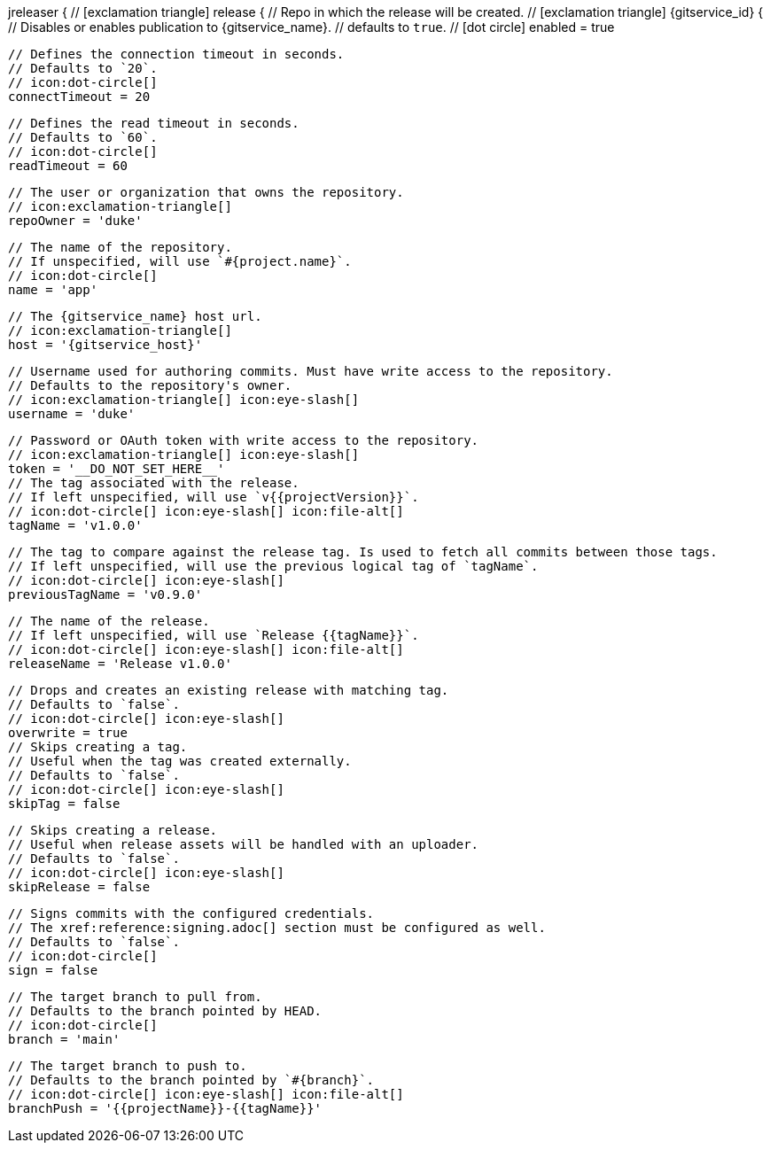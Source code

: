 jreleaser {
  // icon:exclamation-triangle[]
  release {
    // Repo in which the release will be created.
    // icon:exclamation-triangle[]
    {gitservice_id} {
      // Disables or enables publication to {gitservice_name}.
      // defaults to `true`.
      // icon:dot-circle[]
      enabled = true

      // Defines the connection timeout in seconds.
      // Defaults to `20`.
      // icon:dot-circle[]
      connectTimeout = 20

      // Defines the read timeout in seconds.
      // Defaults to `60`.
      // icon:dot-circle[]
      readTimeout = 60

      // The user or organization that owns the repository.
      // icon:exclamation-triangle[]
      repoOwner = 'duke'

      // The name of the repository.
      // If unspecified, will use `#{project.name}`.
      // icon:dot-circle[]
      name = 'app'

      // The {gitservice_name} host url.
      // icon:exclamation-triangle[]
      host = '{gitservice_host}'

      // Username used for authoring commits. Must have write access to the repository.
      // Defaults to the repository's owner.
      // icon:exclamation-triangle[] icon:eye-slash[]
      username = 'duke'

      // Password or OAuth token with write access to the repository.
      // icon:exclamation-triangle[] icon:eye-slash[]
      token = '__DO_NOT_SET_HERE__'
ifdef::gitservice_api[]

      // The {gitservice_name} API endpoint to use.
      // You can skip `/api/v1` as it will be added by default.
      // icon:dot-circle[]
      apiEndpoint = 'pass:c,a[{gitservice_api}]'

endif::gitservice_api[]
      // The tag associated with the release.
      // If left unspecified, will use `v{{projectVersion}}`.
      // icon:dot-circle[] icon:eye-slash[] icon:file-alt[]
      tagName = 'v1.0.0'

      // The tag to compare against the release tag. Is used to fetch all commits between those tags.
      // If left unspecified, will use the previous logical tag of `tagName`.
      // icon:dot-circle[] icon:eye-slash[]
      previousTagName = 'v0.9.0'

      // The name of the release.
      // If left unspecified, will use `Release {{tagName}}`.
      // icon:dot-circle[] icon:eye-slash[] icon:file-alt[]
      releaseName = 'Release v1.0.0'

      // Drops and creates an existing release with matching tag.
      // Defaults to `false`.
      // icon:dot-circle[] icon:eye-slash[]
      overwrite = true
ifdef::gitservice_api[]

      // icon:dot-circle[]
      update {
        // Appends artifacts to an existing release with matching tag,
        // useful if `overwrite` is set to `false`.
        // Defaults to `false`.
        // icon:dot-circle[] icon:eye-slash[]
        enabled = true

        // Release sections to be updated.
        // Supported values are [`TITLE`, `BODY`, `ASSETS`].
        // Defaults to `ASSETS`.
        // icon:dot-circle[]
        section('ASSETS')
      }

endif::gitservice_api[]
      // Skips creating a tag.
      // Useful when the tag was created externally.
      // Defaults to `false`.
      // icon:dot-circle[] icon:eye-slash[]
      skipTag = false

      // Skips creating a release.
      // Useful when release assets will be handled with an uploader.
      // Defaults to `false`.
      // icon:dot-circle[] icon:eye-slash[]
      skipRelease = false

      // Signs commits with the configured credentials.
      // The xref:reference:signing.adoc[] section must be configured as well.
      // Defaults to `false`.
      // icon:dot-circle[]
      sign = false

      // The target branch to pull from.
      // Defaults to the branch pointed by HEAD.
      // icon:dot-circle[]
      branch = 'main'

      // The target branch to push to.
      // Defaults to the branch pointed by `#{branch}`.
      // icon:dot-circle[] icon:eye-slash[] icon:file-alt[]
      branchPush = '{{projectName}}-{{tagName}}'
ifdef::gitservice_api[]

      // Enables or disables asset upload.
      // Supported values are [`NEVER`, `ALWAYS`, `RELEASE`, `SNAPSHOT`, `PRERELEASE`, `RELEASE_PRERELEASE`].
      // Defaults to `ALWAYS`.
      // icon:dot-circle[]
      uploadAssets = 'ALWAYS'

      // Release files.
      // Defaults to `true`.
      // icon:dot-circle[]
      files = true

      // Release distribution artifacts.
      // Defaults to `true`.
      // icon:dot-circle[]
      artifacts = true

      // Release checksum files.
      // Defaults to `true`.
      // icon:dot-circle[]
      checksums = true

      // Release signature files.
      // Defaults to `true`.
      // icon:dot-circle[]
      signatures = true

      // Release catalog files.
      // Defaults to `true`.
      // icon:dot-circle[]
      catalogs = true
endif::gitservice_api[]